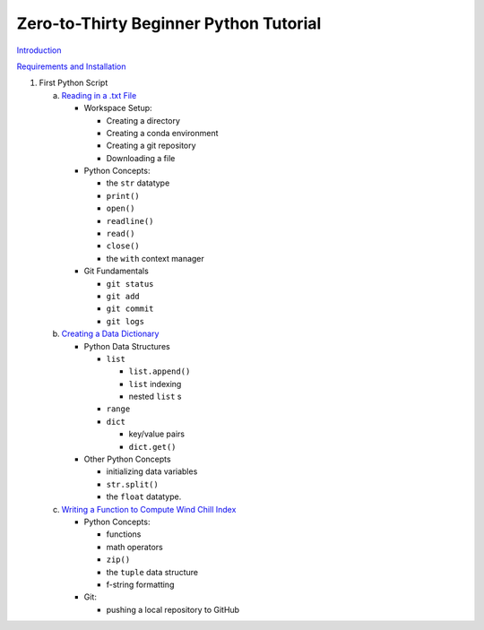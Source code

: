 .. title: index
.. slug: index
.. date: 2020-04-08 13:25:35 UTC-06:00
.. tags:
.. category:
.. link:
.. description:
.. type: text
.. hidetitle: True

=======================================
Zero-to-Thirty Beginner Python Tutorial
=======================================

`Introduction <link://slug/welcome>`_

`Requirements and Installation <link://slug/requirements>`_

1. First Python Script

   a. `Reading in a .txt File <link://slug/part1_1>`_

      - Workspace Setup:

        - Creating a directory
        - Creating a conda environment
        - Creating a git repository
        - Downloading a file

      - Python Concepts:

        - the ``str`` datatype
        - ``print()``
        - ``open()``
        - ``readline()``
        - ``read()``
        - ``close()``
        - the ``with`` context manager

      - Git Fundamentals

        - ``git status``
        - ``git add``
        - ``git commit``
        - ``git logs``

   b. `Creating a Data Dictionary <link://slug/part1_2>`_

      - Python Data Structures

        - ``list``

          - ``list.append()``
          - ``list`` indexing
          - nested ``list`` s

        - ``range``
        - ``dict``

          - key/value pairs
          - ``dict.get()``

      - Other Python Concepts

        - initializing data variables
        - ``str.split()``
        - the ``float`` datatype.

   c. `Writing a Function to Compute Wind Chill Index <link://slug/part1_3>`_

      - Python Concepts:

        - functions
        - math operators
        - ``zip()``
        - the ``tuple`` data structure
        - f-string formatting

      - Git:

        - pushing a local repository to GitHub
